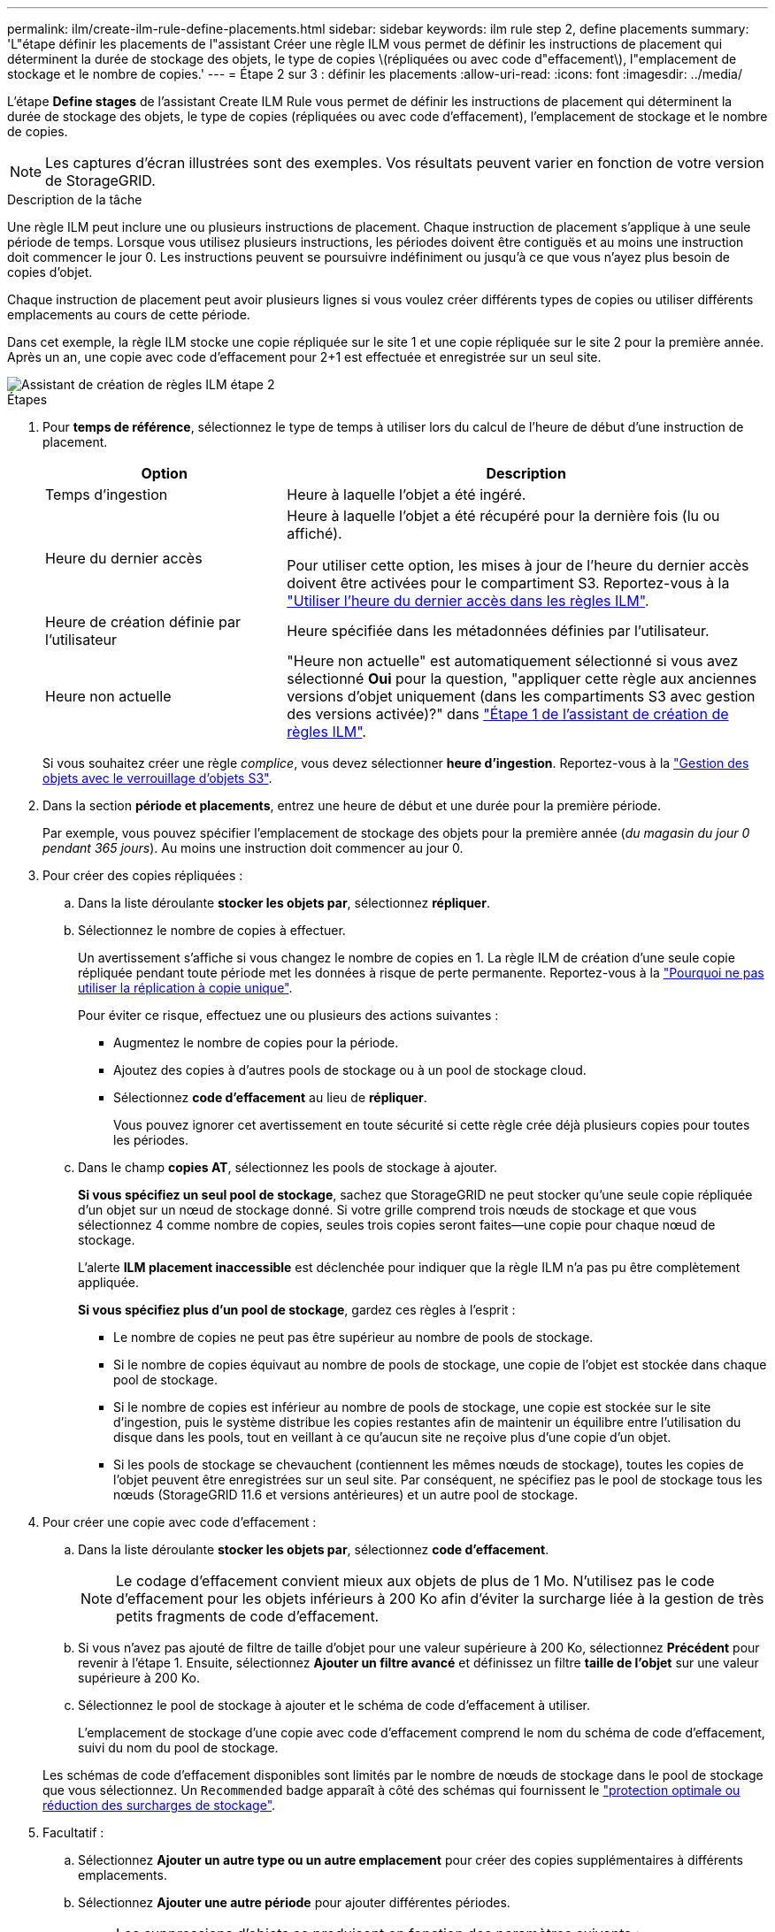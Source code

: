 ---
permalink: ilm/create-ilm-rule-define-placements.html 
sidebar: sidebar 
keywords: ilm rule step 2, define placements 
summary: 'L"étape définir les placements de l"assistant Créer une règle ILM vous permet de définir les instructions de placement qui déterminent la durée de stockage des objets, le type de copies \(répliquées ou avec code d"effacement\), l"emplacement de stockage et le nombre de copies.' 
---
= Étape 2 sur 3 : définir les placements
:allow-uri-read: 
:icons: font
:imagesdir: ../media/


[role="lead"]
L'étape *Define stages* de l'assistant Create ILM Rule vous permet de définir les instructions de placement qui déterminent la durée de stockage des objets, le type de copies (répliquées ou avec code d'effacement), l'emplacement de stockage et le nombre de copies.


NOTE: Les captures d'écran illustrées sont des exemples. Vos résultats peuvent varier en fonction de votre version de StorageGRID.

.Description de la tâche
Une règle ILM peut inclure une ou plusieurs instructions de placement. Chaque instruction de placement s'applique à une seule période de temps. Lorsque vous utilisez plusieurs instructions, les périodes doivent être contiguës et au moins une instruction doit commencer le jour 0. Les instructions peuvent se poursuivre indéfiniment ou jusqu'à ce que vous n'ayez plus besoin de copies d'objet.

Chaque instruction de placement peut avoir plusieurs lignes si vous voulez créer différents types de copies ou utiliser différents emplacements au cours de cette période.

Dans cet exemple, la règle ILM stocke une copie répliquée sur le site 1 et une copie répliquée sur le site 2 pour la première année. Après un an, une copie avec code d'effacement pour 2+1 est effectuée et enregistrée sur un seul site.

image::../media/ilm_create_ilm_rule_wizard_2.png[Assistant de création de règles ILM étape 2]

.Étapes
. Pour *temps de référence*, sélectionnez le type de temps à utiliser lors du calcul de l'heure de début d'une instruction de placement.
+
[cols="1a,2a"]
|===
| Option | Description 


 a| 
Temps d'ingestion
 a| 
Heure à laquelle l'objet a été ingéré.



 a| 
Heure du dernier accès
 a| 
Heure à laquelle l'objet a été récupéré pour la dernière fois (lu ou affiché).

Pour utiliser cette option, les mises à jour de l'heure du dernier accès doivent être activées pour le compartiment S3. Reportez-vous à la link:using-last-access-time-in-ilm-rules.html["Utiliser l'heure du dernier accès dans les règles ILM"].



 a| 
Heure de création définie par l'utilisateur
 a| 
Heure spécifiée dans les métadonnées définies par l'utilisateur.



 a| 
Heure non actuelle
 a| 
"Heure non actuelle" est automatiquement sélectionné si vous avez sélectionné *Oui* pour la question, "appliquer cette règle aux anciennes versions d'objet uniquement (dans les compartiments S3 avec gestion des versions activée)?" dans link:create-ilm-rule-enter-details.html["Étape 1 de l'assistant de création de règles ILM"].

|===
+
Si vous souhaitez créer une règle _complice_, vous devez sélectionner *heure d'ingestion*. Reportez-vous à la link:managing-objects-with-s3-object-lock.html["Gestion des objets avec le verrouillage d'objets S3"].

. Dans la section *période et placements*, entrez une heure de début et une durée pour la première période.
+
Par exemple, vous pouvez spécifier l'emplacement de stockage des objets pour la première année (_du magasin du jour 0 pendant 365 jours_). Au moins une instruction doit commencer au jour 0.

. Pour créer des copies répliquées :
+
.. Dans la liste déroulante *stocker les objets par*, sélectionnez *répliquer*.
.. Sélectionnez le nombre de copies à effectuer.
+
Un avertissement s'affiche si vous changez le nombre de copies en 1. La règle ILM de création d'une seule copie répliquée pendant toute période met les données à risque de perte permanente. Reportez-vous à la link:why-you-should-not-use-single-copy-replication.html["Pourquoi ne pas utiliser la réplication à copie unique"].

+
Pour éviter ce risque, effectuez une ou plusieurs des actions suivantes :

+
*** Augmentez le nombre de copies pour la période.
*** Ajoutez des copies à d'autres pools de stockage ou à un pool de stockage cloud.
*** Sélectionnez *code d'effacement* au lieu de *répliquer*.
+
Vous pouvez ignorer cet avertissement en toute sécurité si cette règle crée déjà plusieurs copies pour toutes les périodes.



.. Dans le champ *copies AT*, sélectionnez les pools de stockage à ajouter.
+
*Si vous spécifiez un seul pool de stockage*, sachez que StorageGRID ne peut stocker qu'une seule copie répliquée d'un objet sur un nœud de stockage donné. Si votre grille comprend trois nœuds de stockage et que vous sélectionnez 4 comme nombre de copies, seules trois copies seront faites&#8212;une copie pour chaque nœud de stockage.

+
L'alerte *ILM placement inaccessible* est déclenchée pour indiquer que la règle ILM n'a pas pu être complètement appliquée.

+
*Si vous spécifiez plus d'un pool de stockage*, gardez ces règles à l'esprit :

+
*** Le nombre de copies ne peut pas être supérieur au nombre de pools de stockage.
*** Si le nombre de copies équivaut au nombre de pools de stockage, une copie de l'objet est stockée dans chaque pool de stockage.
*** Si le nombre de copies est inférieur au nombre de pools de stockage, une copie est stockée sur le site d'ingestion, puis le système distribue les copies restantes afin de maintenir un équilibre entre l'utilisation du disque dans les pools, tout en veillant à ce qu'aucun site ne reçoive plus d'une copie d'un objet.
*** Si les pools de stockage se chevauchent (contiennent les mêmes nœuds de stockage), toutes les copies de l'objet peuvent être enregistrées sur un seul site. Par conséquent, ne spécifiez pas le pool de stockage tous les nœuds (StorageGRID 11.6 et versions antérieures) et un autre pool de stockage.




. Pour créer une copie avec code d'effacement :
+
.. Dans la liste déroulante *stocker les objets par*, sélectionnez *code d'effacement*.
+

NOTE: Le codage d'effacement convient mieux aux objets de plus de 1 Mo. N'utilisez pas le code d'effacement pour les objets inférieurs à 200 Ko afin d'éviter la surcharge liée à la gestion de très petits fragments de code d'effacement.

.. Si vous n'avez pas ajouté de filtre de taille d'objet pour une valeur supérieure à 200 Ko, sélectionnez *Précédent* pour revenir à l'étape 1. Ensuite, sélectionnez *Ajouter un filtre avancé* et définissez un filtre *taille de l'objet* sur une valeur supérieure à 200 Ko.
.. Sélectionnez le pool de stockage à ajouter et le schéma de code d'effacement à utiliser.
+
L'emplacement de stockage d'une copie avec code d'effacement comprend le nom du schéma de code d'effacement, suivi du nom du pool de stockage.

+
Les schémas de code d'effacement disponibles sont limités par le nombre de nœuds de stockage dans le pool de stockage que vous sélectionnez. Un `Recommended` badge apparaît à côté des schémas qui fournissent le link:../ilm/what-erasure-coding-schemes-are.html["protection optimale ou réduction des surcharges de stockage"].



. Facultatif :
+
.. Sélectionnez *Ajouter un autre type ou un autre emplacement* pour créer des copies supplémentaires à différents emplacements.
.. Sélectionnez *Ajouter une autre période* pour ajouter différentes périodes.
+
[NOTE]
====
Les suppressions d'objets se produisent en fonction des paramètres suivants :

*** Les objets sont automatiquement supprimés à la fin de la période finale, sauf si une autre période se termine par *Forever*.
*** Selon link:../ilm/example-8-priorities-for-s3-bucket-lifecycle-and-ilm-policy.html#example-of-bucket-lifecycle-taking-priority-over-ilm-policy["paramètres de période de conservation des compartiments et des locataires"]la , les objets peuvent ne pas être supprimés, même si la période de conservation ILM se termine.


====


. Pour stocker des objets dans un pool de stockage cloud :
+
.. Dans la liste déroulante *stocker les objets par*, sélectionnez *répliquer*.
.. Sélectionnez le champ *copies at*, puis sélectionnez un pool de stockage cloud.
+
Lorsque vous utilisez des pools de stockage cloud, gardez ces règles à l'esprit :

+
*** Vous ne pouvez pas sélectionner plusieurs pools de stockage cloud dans une instruction de placement unique. De même, vous ne pouvez pas sélectionner un pool de stockage cloud et un pool de stockage dans la même instruction de placement.
*** Vous ne pouvez stocker qu'une seule copie d'un objet dans un pool de stockage cloud donné. Un message d'erreur s'affiche si vous définissez *copies* sur 2 ou plus.
*** Vous ne pouvez pas stocker plusieurs copies d'objet simultanément dans un pool de stockage cloud. Un message d'erreur apparaît si plusieurs parutions utilisant un pool de stockage cloud présentent des dates redondantes ou si plusieurs lignes du même placement utilisent un pool de stockage cloud.
*** Vous pouvez stocker un objet dans un pool de stockage cloud en même temps que celui-ci sous forme de copies répliquées ou avec code d'effacement dans StorageGRID. Toutefois, vous devez inclure plusieurs lignes dans l'instruction de placement pour la période, afin de pouvoir spécifier le nombre et les types de copies pour chaque emplacement.




. Dans le diagramme de conservation, confirmez vos instructions de placement.
+
Dans cet exemple, la règle ILM stocke une copie répliquée sur le site 1 et une copie répliquée sur le site 2 pour la première année. Au bout d'un an et pendant 10 ans supplémentaires, une copie avec code d'effacement 6+3 sera sauvegardée sur trois sites. Au bout de 11 ans au total, les objets seront supprimés de StorageGRID.

+
La section analyse des règles du diagramme de rétention indique :

+
** La protection contre la perte de site StorageGRID s'appliquera pendant toute la durée de cette règle.
** Les objets traités par cette règle seront supprimés après le jour 4015.
+
Reportez-vous à link:using-multiple-storage-pools-for-cross-site-replication.html["Activer la protection contre la perte de site."]

+
image::../media/ilm_rule_retention_diagram.png[Schéma de conservation des règles ILM]



. Sélectionnez *Continuer*. link:create-ilm-rule-select-ingest-behavior.html["Étape 3 (Sélectionner le comportement d'ingestion)"] De l'assistant de création d'une règle ILM s'affiche.

